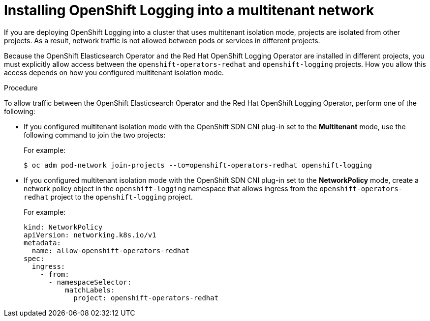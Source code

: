 // Module included in the following assemblies:
//
// * logging/cluster-logging-deploying.adoc

[id="cluster-logging-deploy-multitenant_{context}"]
= Installing OpenShift Logging into a multitenant network

If you are deploying OpenShift Logging into a cluster that uses multitenant isolation mode, projects are isolated from other projects. As a result, network traffic is not allowed between pods or services in different projects.

Because the OpenShift Elasticsearch Operator and the Red Hat OpenShift Logging Operator are installed in different projects, you must explicitly allow access between the  `openshift-operators-redhat` and `openshift-logging` projects. How you allow this access depends on how you configured multitenant isolation mode.

.Procedure

To allow traffic between the OpenShift Elasticsearch Operator and the Red Hat OpenShift Logging Operator, perform one of the following:

* If you configured multitenant isolation mode with the OpenShift SDN CNI plug-in set to the *Multitenant* mode, use the following command to join the two projects:
+
For example:
+
[source,terminal]
----
$ oc adm pod-network join-projects --to=openshift-operators-redhat openshift-logging
----

* If you configured multitenant isolation mode with the OpenShift SDN CNI plug-in set to the *NetworkPolicy* mode, create a network policy object in the `openshift-logging` namespace that allows ingress from the `openshift-operators-redhat` project to the `openshift-logging` project.
+
For example:
+
[source,yaml]
----
kind: NetworkPolicy
apiVersion: networking.k8s.io/v1
metadata:
  name: allow-openshift-operators-redhat
spec:
  ingress:
    - from:
      - namespaceSelector:
          matchLabels:
            project: openshift-operators-redhat
----

